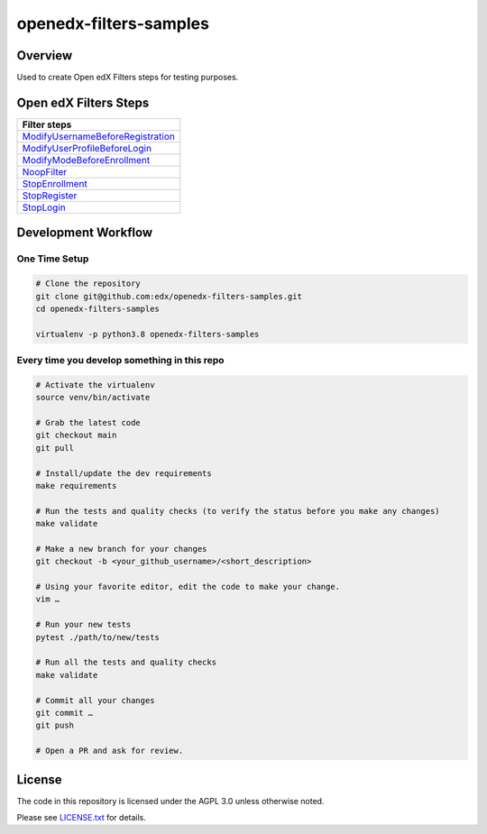 openedx-filters-samples
=============================

|ci-badge| |license-badge|


Overview
---------

Used to create Open edX Filters steps for testing purposes.


Open edX Filters Steps
----------------------

+-------------------------------------+
| Filter steps                        |
+=====================================+
| `ModifyUsernameBeforeRegistration`_ |
+-------------------------------------+
| `ModifyUserProfileBeforeLogin`_     |
+-------------------------------------+
| `ModifyModeBeforeEnrollment`_       |
+-------------------------------------+
| `NoopFilter`_                       |
+-------------------------------------+
| `StopEnrollment`_                   |
+-------------------------------------+
| `StopRegister`_                     |
+-------------------------------------+
| `StopLogin`_                        |
+-------------------------------------+

Development Workflow
--------------------

One Time Setup
~~~~~~~~~~~~~~
.. code-block:: bash

  # Clone the repository
  git clone git@github.com:edx/openedx-filters-samples.git
  cd openedx-filters-samples

  virtualenv -p python3.8 openedx-filters-samples


Every time you develop something in this repo
~~~~~~~~~~~~~~~~~~~~~~~~~~~~~~~~~~~~~~~~~~~~~
.. code-block:: bash

  # Activate the virtualenv
  source venv/bin/activate

  # Grab the latest code
  git checkout main
  git pull

  # Install/update the dev requirements
  make requirements

  # Run the tests and quality checks (to verify the status before you make any changes)
  make validate

  # Make a new branch for your changes
  git checkout -b <your_github_username>/<short_description>

  # Using your favorite editor, edit the code to make your change.
  vim …

  # Run your new tests
  pytest ./path/to/new/tests

  # Run all the tests and quality checks
  make validate

  # Commit all your changes
  git commit …
  git push

  # Open a PR and ask for review.

License
-------

The code in this repository is licensed under the AGPL 3.0 unless
otherwise noted.

Please see `LICENSE.txt <LICENSE.txt>`_ for details.


.. |ci-badge| image:: https://github.com/eduNEXT/openedx-filters-samples/workflows/Python%20CI/badge.svg?branch=main
    :target: https://github.com/eduNEXT/openedx-filters-samples/actions
    :alt: CI

.. |license-badge| image:: https://img.shields.io/github/license/eduNEXT/openedx-filters-samples.svg
    :target: https://github.com/eduNEXT/openedx-filters-samples/blob/main/LICENSE.txt
    :alt: License

.. _ModifyUsernameBeforeRegistration: https://github.com/eduNEXT/openedx-filters-samples/blob/b7e6e32c577df9e107081bb4835bd48ccd808dfd/openedx_filters_samples/samples/pipeline.py#L16
.. _ModifyUserProfileBeforeLogin: https://github.com/eduNEXT/openedx-filters-samples/blob/b7e6e32c577df9e107081bb4835bd48ccd808dfd/openedx_filters_samples/samples/pipeline.py#L41
.. _ModifyModeBeforeEnrollment: https://github.com/eduNEXT/openedx-filters-samples/blob/b7e6e32c577df9e107081bb4835bd48ccd808dfd/openedx_filters_samples/samples/pipeline.py#L63
.. _NoopFilter: https://github.com/eduNEXT/openedx-filters-samples/blob/b7e6e32c577df9e107081bb4835bd48ccd808dfd/openedx_filters_samples/samples/pipeline.py#L86
.. _StopEnrollment: https://github.com/eduNEXT/openedx-filters-samples/blob/b7e6e32c577df9e107081bb4835bd48ccd808dfd/openedx_filters_samples/samples/pipeline.py#L108
.. _StopRegister: https://github.com/eduNEXT/openedx-filters-samples/blob/b7e6e32c577df9e107081bb4835bd48ccd808dfd/openedx_filters_samples/samples/pipeline.py#L130
.. _StopLogin: https://github.com/eduNEXT/openedx-filters-samples/blob/b7e6e32c577df9e107081bb4835bd48ccd808dfd/openedx_filters_samples/samples/pipeline.py#L152
